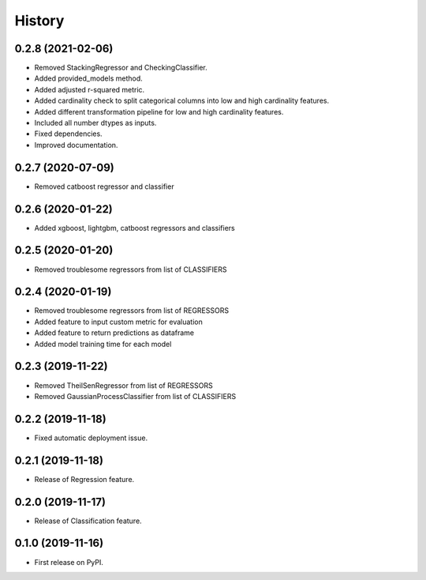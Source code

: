 =======
History
=======

0.2.8 (2021-02-06)
------------------

* Removed StackingRegressor and CheckingClassifier.
* Added provided_models method.
* Added adjusted r-squared metric.
* Added cardinality check to split categorical columns into low and high cardinality features. 
* Added different transformation pipeline for low and high cardinality features.
* Included all number dtypes as inputs.
* Fixed dependencies.
* Improved documentation.

0.2.7 (2020-07-09)
------------------

* Removed catboost regressor and classifier

0.2.6 (2020-01-22)
------------------

* Added xgboost, lightgbm, catboost regressors and classifiers

0.2.5 (2020-01-20)
------------------

* Removed troublesome regressors from list of CLASSIFIERS

0.2.4 (2020-01-19)
------------------

* Removed troublesome regressors from list of REGRESSORS
* Added feature to input custom metric for evaluation
* Added feature to return predictions as dataframe
* Added model training time for each model

0.2.3 (2019-11-22)
------------------

* Removed TheilSenRegressor from list of REGRESSORS
* Removed GaussianProcessClassifier from list of CLASSIFIERS


0.2.2 (2019-11-18)
------------------

* Fixed automatic deployment issue.

0.2.1 (2019-11-18)
------------------

* Release of Regression feature.

0.2.0 (2019-11-17)
------------------

* Release of Classification feature.

0.1.0 (2019-11-16)
------------------

* First release on PyPI.

